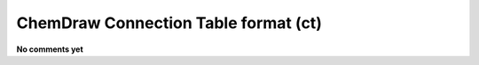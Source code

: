.. _ChemDraw_Connection_Table_format:

ChemDraw Connection Table format (ct)
=====================================

**No comments yet**

